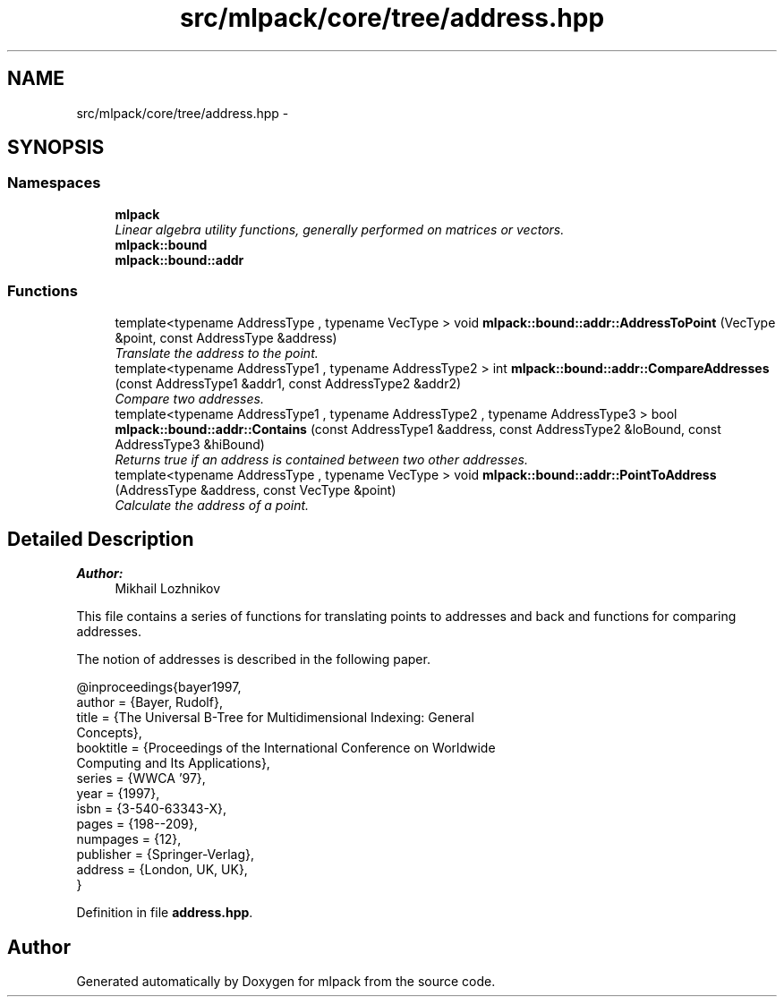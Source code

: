 .TH "src/mlpack/core/tree/address.hpp" 3 "Sat Mar 25 2017" "Version master" "mlpack" \" -*- nroff -*-
.ad l
.nh
.SH NAME
src/mlpack/core/tree/address.hpp \- 
.SH SYNOPSIS
.br
.PP
.SS "Namespaces"

.in +1c
.ti -1c
.RI " \fBmlpack\fP"
.br
.RI "\fILinear algebra utility functions, generally performed on matrices or vectors\&. \fP"
.ti -1c
.RI " \fBmlpack::bound\fP"
.br
.ti -1c
.RI " \fBmlpack::bound::addr\fP"
.br
.in -1c
.SS "Functions"

.in +1c
.ti -1c
.RI "template<typename AddressType , typename VecType > void \fBmlpack::bound::addr::AddressToPoint\fP (VecType &point, const AddressType &address)"
.br
.RI "\fITranslate the address to the point\&. \fP"
.ti -1c
.RI "template<typename AddressType1 , typename AddressType2 > int \fBmlpack::bound::addr::CompareAddresses\fP (const AddressType1 &addr1, const AddressType2 &addr2)"
.br
.RI "\fICompare two addresses\&. \fP"
.ti -1c
.RI "template<typename AddressType1 , typename AddressType2 , typename AddressType3 > bool \fBmlpack::bound::addr::Contains\fP (const AddressType1 &address, const AddressType2 &loBound, const AddressType3 &hiBound)"
.br
.RI "\fIReturns true if an address is contained between two other addresses\&. \fP"
.ti -1c
.RI "template<typename AddressType , typename VecType > void \fBmlpack::bound::addr::PointToAddress\fP (AddressType &address, const VecType &point)"
.br
.RI "\fICalculate the address of a point\&. \fP"
.in -1c
.SH "Detailed Description"
.PP 

.PP
\fBAuthor:\fP
.RS 4
Mikhail Lozhnikov
.RE
.PP
This file contains a series of functions for translating points to addresses and back and functions for comparing addresses\&.
.PP
The notion of addresses is described in the following paper\&. 
.PP
.nf
@inproceedings{bayer1997,
  author = {Bayer, Rudolf},
  title = {The Universal B-Tree for Multidimensional Indexing: General
      Concepts},
  booktitle = {Proceedings of the International Conference on Worldwide
      Computing and Its Applications},
  series = {WWCA '97},
  year = {1997},
  isbn = {3-540-63343-X},
  pages = {198--209},
  numpages = {12},
  publisher = {Springer-Verlag},
  address = {London, UK, UK},
}

.fi
.PP
 
.PP
Definition in file \fBaddress\&.hpp\fP\&.
.SH "Author"
.PP 
Generated automatically by Doxygen for mlpack from the source code\&.
